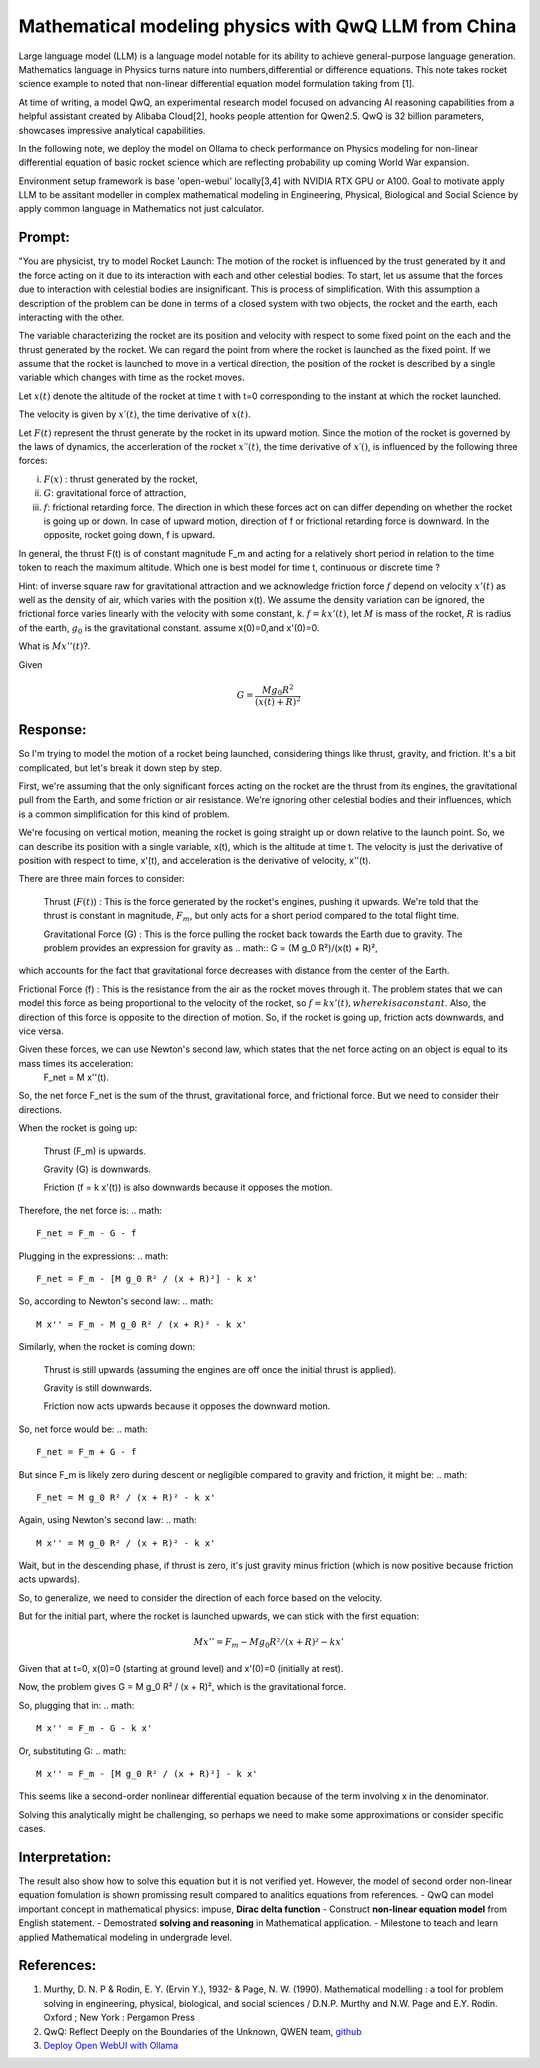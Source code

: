 Mathematical modeling physics with QwQ LLM from China
=====================================================

Large language model (LLM) is a language model notable for its ability to achieve general-purpose language generation. Mathematics language in Physics turns nature into numbers,differential or difference equations. This note takes rocket science example to noted that non-linear differential equation model formulation taking from [1].

At time of writing, a model QwQ, an experimental research model focused on advancing AI reasoning capabilities from a helpful assistant created by Alibaba Cloud[2], hooks people attention for Qwen2.5. QwQ is 32 billion parameters, showcases impressive analytical capabilities.

In the following note, we deploy the model on Ollama to check performance on Physics modeling for non-linear differential equation of basic rocket science which are reflecting probability up coming World War expansion.

Environment setup framework is base 'open-webui' locally[3,4] with NVIDIA RTX GPU or A100.
Goal to motivate apply LLM  to be assitant modeller in complex mathematical modeling in Engineering, Physical, Biological and Social Science by apply common language in Mathematics not just calculator.

Prompt: 
-------
"You are physicist, try to model Rocket Launch:
The motion of the rocket is influenced by the trust generated by it and the force acting on it due to its interaction with each and other celestial bodies. To start, let us assume that the forces due to interaction with celestial bodies are insignificant. This is process of simplification. With this assumption a description of the problem can be done in terms of a closed system with two objects, the rocket and the earth, each interacting with the other.

The variable characterizing the rocket are its position and velocity with respect to some fixed point on the each and the thrust generated by the rocket. We can regard the point from where the rocket is launched as the fixed point. If we assume that the rocket is launched to move in a vertical direction, the position of the rocket is described by a single variable which changes with time as the rocket moves.

Let :math:`x(t)` denote the altitude of the rocket at time t with t=0 corresponding to the instant at which the rocket launched.

The velocity is given by :math:`x′(t)`, the time derivative of :math:`x(t)`.


Let :math:`F(t)` represent the thrust generate by the rocket in its upward motion. Since the motion of the rocket is governed by the laws of dynamics, the accerleration of the rocket :math:`x′′(t)`, the time derivative of :math:`x′()`, is influenced by the following three forces:

(i) :math:`F(x)` : thrust generated by the rocket,

(ii) :math:`G`: gravitational force of attraction,

(iii) :math:`f`: frictional retarding force. The direction in which these forces act on can differ depending on whether the rocket is going up or down. In case of upward motion, direction of f or frictional retarding force is downward. In the opposite, rocket going down, f is upward.

In general, the thrust F(t) is of constant magnitude F_m and acting for a relatively short period in relation to the time token to reach the maximum altitude. Which one is best model for time t, continuous or discrete time ? 

Hint: of inverse square raw for gravitational attraction and we acknowledge friction force :math:`f` depend on velocity :math:`x'(t)` as well as the density of air, which varies with the position x(t). 
We assume the density variation can be ignored, the frictional force varies linearly with the velocity with some constant, k. :math:`f=kx'(t)`, let :math:`M` is mass of the rocket, :math:`R` is radius of the earth, :math:`g_0` is the gravitational constant. assume x(0)=0,and x'(0)=0. 

What is :math:`Mx''(t)`?. 

Given 

.. math::
 G=\frac{M g_0 R^2}{(x(t)+R)^2}

Response:
---------
So I'm trying to model the motion of a rocket being launched, considering things like thrust, gravity, and friction. It's a bit complicated, but let's break it down step by step.

First, we're assuming that the only significant forces acting on the rocket are the thrust from its engines, the gravitational pull from the Earth, and some friction or air resistance. We're ignoring other celestial bodies and their influences, which is a common simplification for this kind of problem.

We're focusing on vertical motion, meaning the rocket is going straight up or down relative to the launch point. So, we can describe its position with a single variable, x(t), which is the altitude at time t. The velocity is just the derivative of position with respect to time, x'(t), and acceleration is the derivative of velocity, x''(t).

There are three main forces to consider:

    Thrust (:math:`F(t)`) : This is the force generated by the rocket's engines, pushing it upwards. We're told that the thrust is constant in magnitude, :math:`F_m`, but only acts for a short period compared to the total flight time.

    Gravitational Force (G) : This is the force pulling the rocket back towards the Earth due to gravity. The problem provides an expression for gravity as 
    .. math::
    G = (M g_0 R²)/(x(t) + R)²,

which accounts for the fact that gravitational force decreases with distance from the center of the Earth.

Frictional Force (f) : This is the resistance from the air as the rocket moves through it. The problem states that we can model this force as being proportional to the velocity of the rocket, so :math:`f = k x'(t), where k is a constant`. Also, the direction of this force is opposite to the direction of motion. So, if the rocket is going up, friction acts downwards, and vice versa.


Given these forces, we can use Newton's second law, which states that the net force acting on an object is equal to its mass times its acceleration: 
 .. math::
 F_net = M x''(t).

So, the net force F_net is the sum of the thrust, gravitational force, and frictional force. But we need to consider their directions.

When the rocket is going up:

    Thrust (F_m) is upwards.

    Gravity (G) is downwards.

    Friction (f = k x'(t)) is also downwards because it opposes the motion.


Therefore, the net force is:
.. math::
 F_net = F_m - G - f

Plugging in the expressions:
.. math::
 F_net = F_m - [M g_0 R² / (x + R)²] - k x'

So, according to Newton's second law:
.. math::
 M x'' = F_m - M g_0 R² / (x + R)² - k x'

Similarly, when the rocket is coming down:

    Thrust is still upwards (assuming the engines are off once the initial thrust is applied).

    Gravity is still downwards.

    Friction now acts upwards because it opposes the downward motion.


So, net force would be:
.. math::
 F_net = F_m + G - f

But since F_m is likely zero during descent or negligible compared to gravity and friction, it might be:
.. math::
 F_net = M g_0 R² / (x + R)² - k x'

Again, using Newton's second law:
.. math::
 M x'' = M g_0 R² / (x + R)² - k x'

Wait, but in the descending phase, if thrust is zero, it's just gravity minus friction (which is now positive because friction acts upwards).

So, to generalize, we need to consider the direction of each force based on the velocity.

But for the initial part, where the rocket is launched upwards, we can stick with the first equation:

.. math::
 M x'' = F_m - M g_0 R² / (x + R)² - k x'

Given that at t=0, x(0)=0 (starting at ground level) and x'(0)=0 (initially at rest).

Now, the problem gives G = M g_0 R² / (x + R)², which is the gravitational force.

So, plugging that in:
.. math::
 M x'' = F_m - G - k x'

Or, substituting G:
.. math::
 M x'' = F_m - [M g_0 R² / (x + R)²] - k x'

This seems like a second-order nonlinear differential equation because of the term involving x in the denominator.

Solving this analytically might be challenging, so perhaps we need to make some approximations or consider specific cases.


Interpretation:
---------------
The result also show how to solve this equation but it is not verified yet. However, the model of second order non-linear equation fomulation is shown promissing result compared to analitics equations from references.
- QwQ can model important concept in mathematical physics: impuse, **Dirac delta function**
- Construct **non-linear equation model** from English statement.
- Demostrated **solving and reasoning** in Mathematical application.
- Milestone to teach and learn applied Mathematical modeling in undergrade level.

References:
----------
1. Murthy, D. N. P & Rodin, E. Y. (Ervin Y.), 1932- & Page, N. W. (1990). Mathematical modelling : a tool for problem solving in engineering, physical, biological, and social sciences / D.N.P. Murthy and N.W. Page and E.Y. Rodin. Oxford ; New York : Pergamon Press

2.  QwQ: Reflect Deeply on the Boundaries of the Unknown, QWEN team, `github <https://qwenlm.github.io/blog/qwq-32b-preview/>`_

3. `Deploy Open WebUI with Ollama <https://github.com/open-webui/open-webui>`_

